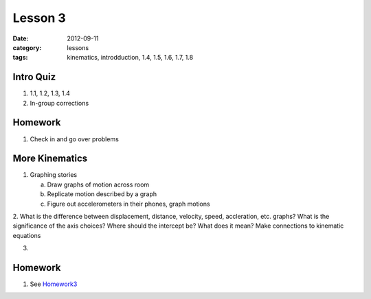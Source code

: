 Lesson 3
########
:date: 2012-09-11
:category: lessons
:tags: kinematics, introdduction, 1.4, 1.5, 1.6, 1.7, 1.8

==========
Intro Quiz
==========

1. 1.1, 1.2, 1.3, 1.4
2. In-group corrections

========
Homework
========

1. Check in and go over problems


===============
More Kinematics
===============

1. Graphing stories
   
   a. Draw graphs of motion across room
   b. Replicate motion described by a graph
   c. Figure out accelerometers in their phones, graph motions

2. What is the difference between displacement, distance, velocity, speed,
accleration, etc. graphs?  What is the significance of the axis choices?  Where
should the intercept be?  What does it mean?  Make connections to kinematic
equations

3. 



========
Homework
========

1. See Homework3_

.. _Homework3: ../homework-three.html



